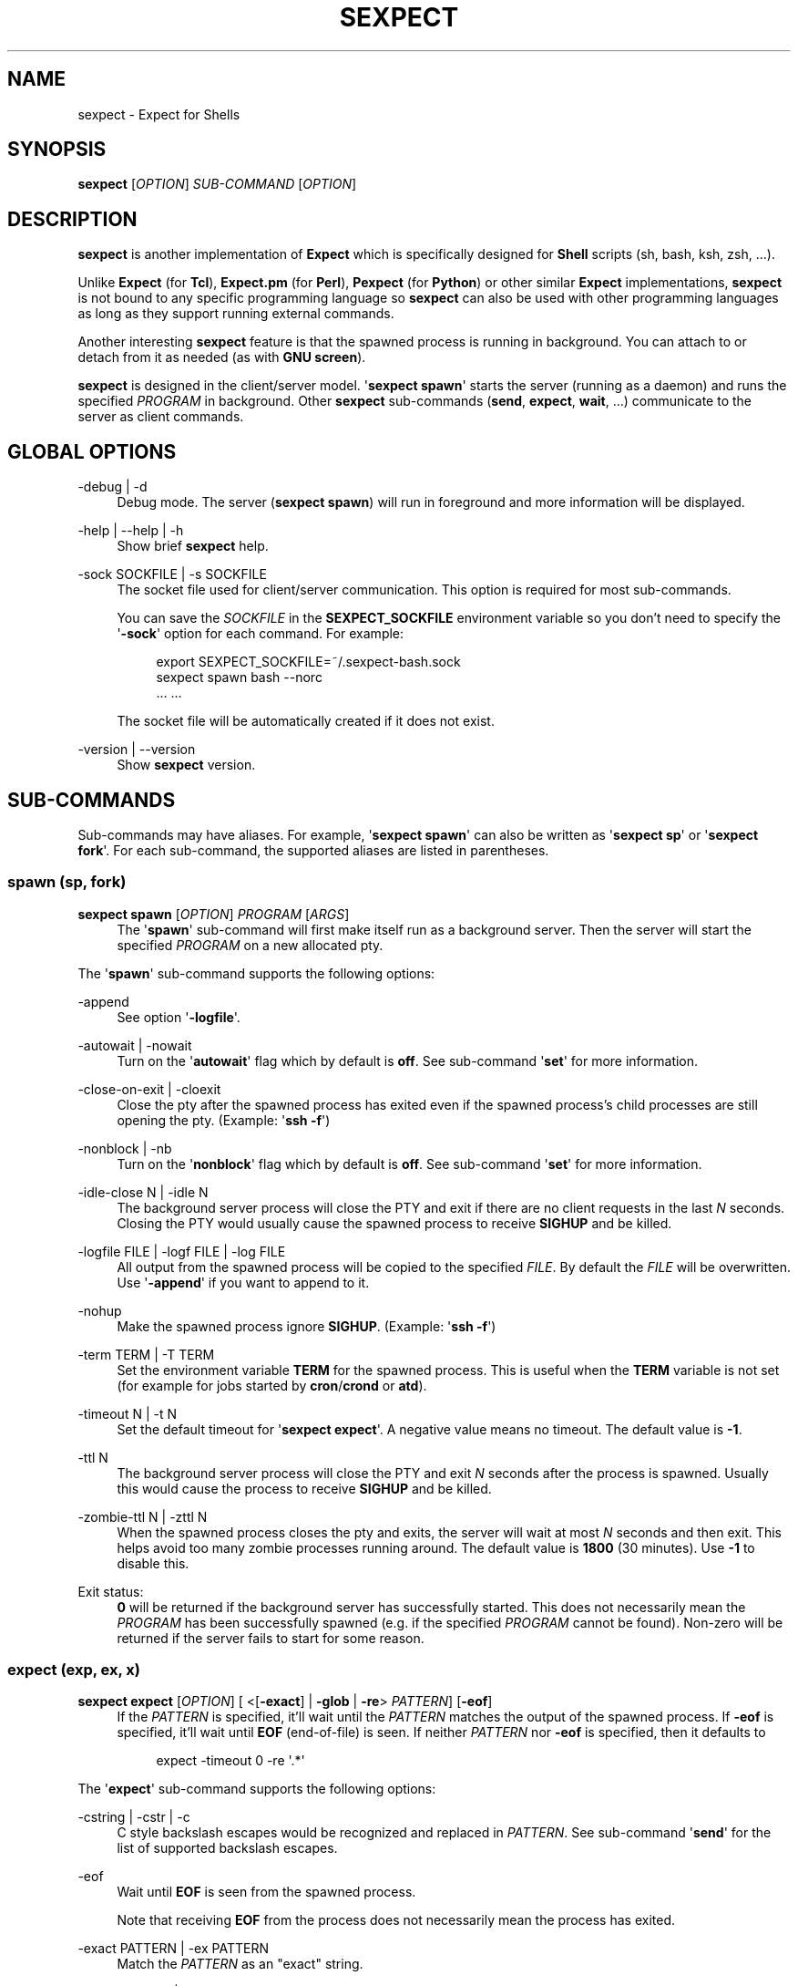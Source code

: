 '\" t
.\"     Title: sexpect
.\"    Author: [see the "AUTHORS" section]
.\" Generator: Asciidoctor 1.5.4
.\"      Date: 2020-08-07
.\"    Manual: sexpect manual
.\"    Source: sexpect 2.3.2
.\"  Language: English
.\"
.TH "SEXPECT" "1" "2020-08-07" "sexpect 2.3.2" "sexpect manual"
.ie \n(.g .ds Aq \(aq
.el       .ds Aq '
.ss \n[.ss] 0
.nh
.ad l
.de URL
\\$2 \(laURL: \\$1 \(ra\\$3
..
.if \n[.g] .mso www.tmac
.LINKSTYLE blue R < >
.SH "NAME"
sexpect \- Expect for Shells
.SH "SYNOPSIS"
.sp
\fBsexpect\fP [\fIOPTION\fP] \fISUB\-COMMAND\fP [\fIOPTION\fP]
.SH "DESCRIPTION"
.sp
\fBsexpect\fP is another implementation of \fBExpect\fP which is specifically
designed for \fBShell\fP scripts (sh, bash, ksh, zsh, ...).
.sp
Unlike \fBExpect\fP (for \fBTcl\fP), \fBExpect.pm\fP (for \fBPerl\fP), \fBPexpect\fP (for
\fBPython\fP) or other similar
\fBExpect\fP implementations, \fBsexpect\fP is not bound to any specific programming
language so \fBsexpect\fP can also be used with other programming languages as
long as they support running external commands.
.sp
Another interesting \fBsexpect\fP feature is that the spawned  process is
running in background.
You can attach to or detach from it as needed (as with \fBGNU screen\fP).
.sp
\fBsexpect\fP is designed in the client/server model.
\(aq\fBsexpect spawn\fP\(aq starts the server (running as a daemon) and runs the
specified \fIPROGRAM\fP in background.
Other \fBsexpect\fP sub\-commands (\fBsend\fP, \fBexpect\fP, \fBwait\fP, ...) communicate to the
server as client commands.
.SH "GLOBAL OPTIONS"
.sp
\-debug | \-d
.RS 4
Debug mode. The server (\fBsexpect spawn\fP) will run in foreground and more
information will be displayed.
.RE
.sp
\-help | \-\-help | \-h
.RS 4
Show brief \fBsexpect\fP help.
.RE
.sp
\-sock SOCKFILE | \-s SOCKFILE
.RS 4
The socket file used for client/server communication.
This option is required for most sub\-commands.
.sp
You can save the \fISOCKFILE\fP in the \fBSEXPECT_SOCKFILE\fP environment variable so
you don\(cqt need to specify the \(aq\fB\-sock\fP\(aq option for each command.
For example:
.sp
.if n \{\
.RS 4
.\}
.nf
export SEXPECT_SOCKFILE=~/.sexpect\-bash.sock
sexpect spawn bash \-\-norc
\&... ...
.fi
.if n \{\
.RE
.\}
.sp
The socket file will be automatically created if it does not exist.
.RE
.sp
\-version | \-\-version
.RS 4
Show \fBsexpect\fP version.
.RE
.SH "SUB\-COMMANDS"
.sp
Sub\-commands may have aliases. For example, \(aq\fBsexpect spawn\fP\(aq can also be
written as \(aq\fBsexpect sp\fP\(aq or \(aq\fBsexpect fork\fP\(aq.
For each sub\-command, the supported aliases are listed in parentheses.
.SS "spawn (sp, fork)"
.sp
\fBsexpect spawn\fP [\fIOPTION\fP] \fIPROGRAM\fP [\fIARGS\fP]
.RS 4
The \(aq\fBspawn\fP\(aq sub\-command will first make itself run as a background
server.
Then the server will start the specified \fIPROGRAM\fP on a new allocated pty.
.RE
.sp
The \(aq\fBspawn\fP\(aq sub\-command supports the following options:
.sp
\-append
.RS 4
See option \(aq\fB\-logfile\fP\(aq.
.RE
.sp
\-autowait | \-nowait
.RS 4
Turn on the \(aq\fBautowait\fP\(aq flag which by default is \fBoff\fP.
See sub\-command \(aq\fBset\fP\(aq for more information.
.RE
.sp
\-close\-on\-exit | \-cloexit
.RS 4
Close the pty after the spawned process has exited even if the spawned
process\(cqs child processes are still opening the pty. (Example: \(aq\fBssh \-f\fP\(aq)
.RE
.sp
\-nonblock | \-nb
.RS 4
Turn on the \(aq\fBnonblock\fP\(aq flag which by default is \fBoff\fP.
See sub\-command \(aq\fBset\fP\(aq for more information.
.RE
.sp
\-idle\-close N | \-idle N
.RS 4
The background server process will close the PTY and exit if there are
no client requests in the last \fIN\fP seconds.
Closing the PTY would usually cause the spawned process to receive
\fBSIGHUP\fP and be killed.
.RE
.sp
\-logfile FILE | \-logf FILE | \-log FILE
.RS 4
All output from the spawned process will be copied to the specified
\fIFILE\fP.
By default the \fIFILE\fP will be overwritten.
Use \(aq\fB\-append\fP\(aq if you want to append to it.
.RE
.sp
\-nohup
.RS 4
Make the spawned process ignore \fBSIGHUP\fP. (Example: \(aq\fBssh \-f\fP\(aq)
.RE
.sp
\-term TERM | \-T TERM
.RS 4
Set the environment variable \fBTERM\fP for the spawned process.
This is useful when the \fBTERM\fP variable is not set (for example for jobs
started by \fBcron\fP/\fBcrond\fP or \fBatd\fP).
.RE
.sp
\-timeout N | \-t N
.RS 4
Set the default timeout for \(aq\fBsexpect expect\fP\(aq.
A negative value means no timeout.
The default value is \fB\-1\fP.
.RE
.sp
\-ttl N
.RS 4
The background server process will close the PTY and exit \fIN\fP seconds
after the process is spawned.
Usually this would cause the process to receive \fBSIGHUP\fP and be killed.
.RE
.sp
\-zombie\-ttl N | \-zttl N
.RS 4
When the spawned process closes the pty and exits, the server will wait
at most \fIN\fP seconds and then exit. This helps avoid too many zombie
processes running around.
The default value is \fB1800\fP (30 minutes). Use \fB\-1\fP to disable this.
.RE
.sp
Exit status:
.RS 4
\fB0\fP will be returned if the background server has successfully started.
This does not necessarily mean the \fIPROGRAM\fP has been successfully
spawned (e.g. if the specified \fIPROGRAM\fP cannot be found).
Non\-zero will be returned if the server fails to start for some reason.
.RE
.SS "expect (exp, ex, x)"
.sp
\fBsexpect expect\fP [\fIOPTION\fP] [ <[\fB\-exact\fP] | \fB\-glob\fP | \fB\-re\fP> \fIPATTERN\fP] [\fB\-eof\fP]
.RS 4
If the \fIPATTERN\fP is specified, it\(cqll wait until the \fIPATTERN\fP matches
the output of the spawned process.
If \fB\-eof\fP is specified, it\(cqll wait until \fBEOF\fP (end\-of\-file) is seen.
If neither \fIPATTERN\fP nor \fB\-eof\fP is specified, then it defaults to
.sp
.if n \{\
.RS 4
.\}
.nf
expect \-timeout 0 \-re \(aq.*\(aq
.fi
.if n \{\
.RE
.\}
.RE
.sp
The \(aq\fBexpect\fP\(aq sub\-command supports the following options:
.sp
\-cstring | \-cstr | \-c
.RS 4
C style backslash escapes would be recognized and replaced in \fIPATTERN\fP.
See sub\-command \(aq\fBsend\fP\(aq for the list of supported backslash escapes.
.RE
.sp
\-eof
.RS 4
Wait until \fBEOF\fP is seen from the spawned process.
.sp
Note that receiving \fBEOF\fP from the process does not necessarily mean the
process has exited.
.RE
.sp
\-exact PATTERN | \-ex PATTERN
.RS 4
Match the \fIPATTERN\fP as an "exact" string.
.RE
.sp
\-glob PATTERN | \-gl PATTERN
.RS 4
Match the \fIPATTERN\fP as a glob style pattern.
.sp
For convenience, the glob patterns also support \fB^\fP and \fB$\fP which match
the beginning and end of data currently in the internal matching buffer.
.RE
.sp
\-lookback N | \-lb N
.RS 4
Show the most recent last \fIN\fP lines of output so you\(cqd know where you
were last time.
.RE
.sp
\-nocase | \-icase | \-i
.RS 4
Ignore case when matching PATTERN. Used with \(aq\fB\-exact\fP\(aq, \(aq\fB\-glob\fP\(aq or
\(aq\fB\-re\fP\(aq.
.RE
.sp
\-re PATTERN
.RS 4
Match the \fIPATTERN\fP as an extended regular expression (\fBERE\fP).
.RE
.sp
\-timeout N | \-t N
.RS 4
Override the default \(aq\fBexpect\fP\(aq timeout (see \(aq\fBspawn \-timeout\fP\(aq).
.RE
.sp
Exit status:
.RS 4
\fB0\fP will be returned if the match succeeds before timeout or \fBEOF\fP.
.sp
If the command fails, the \(aq\fBchkerr\fP\(aq sub\-command can be used to check if the
failure is caused by \fBEOF\fP or \fBTIMEOUT\fP.
For example (in \fBBash\fP):
.sp
.if n \{\
.RS 4
.\}
.nf
sexpect expect \-re foobar
ret=$?
if [[ $ret == 0 ]]; then
    # Cool we got the expected output
elif sexpect chkerr \-errno $ret \-is eof; then
    # EOF from the spawned process (most probably dead)
elif sexpect chkerr \-errno $ret \-is timeout; then
    # Timed out waiting for the expected output
else
    # Other errors
fi
.fi
.if n \{\
.RE
.\}
.RE
.SS "send (s)"
.sp
\fBsexpect send\fP [\fIOPTION\fP] [ [\-\-] \fISTRING\fP | \fB\-file\fP \fIFILE\fP | \fB\-env\fP \fINAME\fP]
.RS 4
The \(aq\fBsend\fP\(aq sub\-command sends data to the spawned process.
.sp
Note that the data to be sent must be less than \fB1024\fP bytes.
To send more data, use multiple \(aq\fBsexpect send\fP\(aq commands.
.RE
.sp
The \(aq\fBsend\fP\(aq sub\-command supports the following options:
.sp
\-cstring | \-cstr | \-c
.RS 4
C language style backslash escapes would be recognized and replaced in
\fISTRING\fP before sending to the spawned process.
.sp
The following standard C language escapes are supported:
.sp
.if n \{\
.RS 4
.\}
.nf
\(rs\(rs \(rsa \(rsb \(rsf \(rsn \(rsr \(rst \(rsv
\(rsxHH \(rsxH
\(rsooo \(rsoo \(rso
.fi
.if n \{\
.RE
.\}
.sp
Other supported escapes:
.sp
.if n \{\
.RS 4
.\}
.nf
\(rse \(rsE : ESC, the escape char.
\(rscX   : CTRL\-X, e.g. \(rscc will be converted to the CTRL\-C char.
.fi
.if n \{\
.RE
.\}
.RE
.sp
\-enter | \-cr
.RS 4
Append \fBENTER\fP (\fB\(rsr\fP) to the specified \fISTRING\fP before sending to the
spawned process.
.RE
.sp
\-file FILE | \-f FILE
.RS 4
Send the content of the \fIFILE\fP to the spawned process.
Use \(aq\fB\-strip\fP\(aq to remove trailing white space chars.
.RE
.sp
\-env NAME | \-var NAME
.RS 4
Send the value of environment variable \fINAME\fP to the spawned process.
.RE
.sp
\-strip
.RS 4
See option \(aq\fB\-file\fP\(aq.
.RE
.SS "interact (i)"
.sp
\fBsexpect interact\fP [\fIOPTION\fP]
.RS 4
The \(aq\fBinteract\fP\(aq sub\-command is used to attach to the spawned process and
manually interact with it.
To detach from the process, press \fBCTRL\-]\fP .
.sp
\(aq\fBinteract\fP\(aq would fail if it\(cqs not running on a tty/pty.
.sp
If the spawned process exits when you\(cqre interacting with it then \(aq\fBinteract\fP\(aq
will exit with the same exit code of the spawned process and you don\(cqt need
to call the \(aq\fBwait\fP\(aq sub\-command any more.
And the background server will also exit.
.RE
.sp
The \(aq\fBinteract\fP\(aq sub\-command supports the following options:
.sp
\-lookback N | \-lb N
.RS 4
Show the most recent last \fIN\fP lines of output after attaching to the
process so you\(cqd know where you were last time.
.RE
.sp
\-nodetach | \-nodet
.RS 4
Disable \fBCTRL\-]\fP. This may be useful in scripts.
.RE
.SS "wait (w)"
.sp
\fBsexpect wait\fP
.RS 4
The \(aq\fBwait\fP\(aq sub\-command waits for the spawned process to complete and
return the spawned process\(aq exit code.
.RE
.SS "expect_out (expout, out)"
.sp
\fBsexpect expect_out\fP [< \fB\-index\fP | \fB\-i\fP> \fIINDEX\fP]
.RS 4
After the \(aq\fBexpect\fP\(aq sub\-command successfully matches the specified
\fIPATTERN\fP, you can use the \(aq\fBexpect_out\fP\(aq sub\-command to get substring
matches.
Up to \fB9\fP (\fB1\-9\fP) RE substring matches are saved in the server side.
\fB0\fP refers to the string which matched the whole \fIPATTERN\fP.
\fIINDEX\fP defaults to \fB0\fP if it\(cqs not specified.
.sp
For example, if the command
.sp
.if n \{\
.RS 4
.\}
.nf
sexpect expect \-re \(aqa(bc)d(ef)g\(aq
.fi
.if n \{\
.RE
.\}
.sp
succeeds (exits 0) then the following commands
.sp
.if n \{\
.RS 4
.\}
.nf
sexpect expect_out \-index 0
sexpect expect_out \-index 1
sexpect expect_out \-index 2
.fi
.if n \{\
.RE
.\}
.sp
would output \fBabcdefg\fP, \fBbc\fP and \fBef\fP, respectively.
.RE
.SS "chkerr (chk, ck)"
.sp
\fBsexpect chkerr\fP \fB\-errno\fP \fINUM\fP \fB\-is\fP \fIREASON\fP
.RS 4
If the previous \(aq\fBexpect\fP\(aq sub\-command fails, the \(aq\fBchkerr\fP\(aq sub\-command
can be used to check if the failure is caused by \fBEOF\fP or \fBTIMEOUT\fP.
.sp
See the \(aq\fBexpect\fP\(aq sub\-command for an example.
.RE
.sp
The \(aq\fBchkerr\fP\(aq sub\-command supports the following options:
.sp
\-errno NUM | \-err NUM
.RS 4
\fINUM\fP is the exit code of the previous failed \(aq\fBexpect\fP\(aq sub\-command.
.RE
.sp
\-is REASON
.RS 4
\fIREASON\fP can be \(aq\fBeof\fP\(aq, \(aq\fBtimeout\fP\(aq.
.RE
.sp
Exit status
.RS 4
\fB0\fP will be returned if the specified error \fINUM\fP is caused by the
\fIREASON\fP.
\fB1\fP will be returned if the specified error \fINUM\fP is \fBNOT\fP caused by the
\fIREASON\fP.
.RE
.SS "close (c)"
.sp
\fBsexpect close\fP
.RS 4
The \(aq\fBclose\fP\(aq sub\-command closes the spawned process\(cqs pty by force.
This would usually cause the process to receive \fBSIGHUP\fP and be killed.
.RE
.SS "kill (k)"
.sp
\fBsexpect kill\fP [\-\fISIGNAME\fP | \-\fISIGNUM\fP]
.RS 4
The \(aq\fBkill\fP\(aq sub\-command sends the specified signal to the spawned
process.
The default signal is \fBSIGTERM\fP.
.RE
.sp
The \(aq\fBkill\fP\(aq sub\-command supports the following options:
.sp
\-SIGNAME
.RS 4
Specify the signal with name.
Only the following signal names are supported:
.sp
.if n \{\
.RS 4
.\}
.nf
SIGCONT SIGHUP  SIGINT  SIGKILL SIGQUIT
SIGSTOP SIGTERM SIGUSR1 SIGUSR2
.fi
.if n \{\
.RE
.\}
.sp
The \fISIGNAME\fP is case insensitive and the prefix \(aq\fBSIG\fP\(aq is optional.
.RE
.sp
\-SIGNUM
.RS 4
Specify the signal with number.
.RE
.SS "set"
.sp
\fBsexpect set\fP [\fIOPTION\fP]
.RS 4
The \(aq\fBset\fP\(aq sub\-command can be used to dynamically change server side\(cqs
parameters after \(aq\fBspawn\fP\(aq.
.RE
.sp
The \(aq\fBset\fP\(aq sub\-command supports the following options:
.sp
\-autowait FLAG | \-nowait FLAG
.RS 4
\fIFLAG\fP can be \fB0\fP, \fB1\fP, \fBon\fP, \fBoff\fP.
.sp
By default, after the spawned process exits, the server side will wait
for the client to call \(aqwait\(aq to get the exit status of the process and
then the server will exit.
.sp
When \(aq\fBautowait\fP\(aq is turned on, after the spawned process exits it\(cqll
be automatically waited and then the server will exit.
.RE
.sp
\-nonblock FLAG | \-nb FLAG
.RS 4
\fIFLAG\fP can be \fB0\fP, \fB1\fP, \fBon\fP, \fBoff\fP.
.sp
By default, the spawned process will be blocked if it outputs too much
and the client (either \(aq\fBexpect\fP\(aq, \(aq\fBinteract\fP\(aq or \(aq\fBwait\fP\(aq) does not read
the output in time.
.sp
When \(aq\fBnonblock\fP\(aq is turned on, the output from the process will not be
blocked so the process can continue running.
.RE
.sp
\-idle\-close N | \-idle N
.RS 4
Set the IDLE value.
See the \(aq\fBspawn\fP\(aq sub\-command for details.
.RE
.sp
\-timeout N | \-t N
.RS 4
See the \(aq\fBspawn\fP\(aq sub\-command for details.
.RE
.sp
\-ttl N
.RS 4
See the \(aq\fBspawn\fP\(aq sub\-command for details.
.RE
.SS "get"
.sp
\fBsexpect get\fP [\fIOPTION\fP]
.RS 4
Retrieve server side information.
.RE
.sp
The \(aq\fBget\fP\(aq sub\-command supports the following options:
.sp
\-all | \-a
.RS 4
Get all available information from server side.
.RE
.sp
\-autowait | \-nowait
.RS 4
Get the \(aq\fBautowait\fP\(aq flag.
.RE
.sp
\-nonblock | \-nb
.RS 4
Get the \(aq\fBnonblock\fP\(aq flag.
.RE
.sp
\-idle\-close | \-idle
.RS 4
Get the IDLE value. See \(aq\fBspawn\fP\(aq for details.
.RE
.sp
\-pid
.RS 4
Get the spawned process\(cqs PID.
.RE
.sp
\-ppid
.RS 4
Get the spawned process\(cqs PPID.
.RE
.sp
\-tty | \-pty | \-pts
.RS 4
Get the spawned process\(cqs tty.
.RE
.sp
\-timeout | \-t
.RS 4
Get the current default timeout value.
.RE
.sp
\-ttl
.RS 4
Get the TTL value. See \(aq\fBspawn\fP\(aq for details.
.RE
.SH "ENVIRONMENT VARIABLES"
.sp
SEXPECT_SOCKFILE
.RS 4
See \fBGLOBAL OPTIONS\fP for details.
.RE
.SH "RESOURCES"
.sp
Project home: \c
.URL "https://github.com/clarkwang/sexpect/" "" ""
.SH "SEE ALSO"
.sp
expect(1), pty(7), pts(4), glob(3), fnmatch(3)
.SH "AUTHOR"
.sp
Written by \c
.MTO "dearvoid\(atgmail.com" "Clark Wang" " "
.
.SH "REPORTING BUGS"
.sp
Report bugs to \c
.MTO "dearvoid\(atgmail.com" "Clark Wang" " "
or
open an issue at \c
.URL "https://github.com/clarkwang/sexpect/" "" ""
